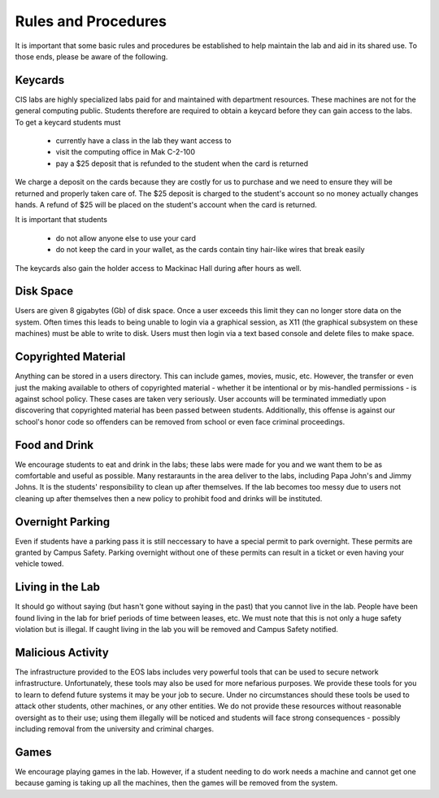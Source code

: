 ====================
Rules and Procedures
====================

It is important that some basic rules and procedures be established to help maintain the lab and aid in its shared use.  To those ends, please be aware of the following.

Keycards
========

CIS labs are highly specialized labs paid for and maintained with department resources.  These machines are not for the general computing public.  Students therefore are required to obtain a keycard before they can gain access to the labs.  To get a keycard students must

     - currently have a class in the lab they want access to
     - visit the computing office in Mak C-2-100
     - pay a $25 deposit that is refunded to the student when the card is returned

We charge a deposit on the cards because they are costly for us to purchase and we need to ensure they will be returned and properly taken care of.  The $25 deposit is charged to the student's account so no money actually changes hands.  A refund of $25 will be placed on the student's account when the card is returned.

It is important that students 

     - do not allow anyone else to use your card
     - do not keep the card in your wallet, as the cards contain tiny hair-like wires that break easily

The keycards also gain the holder access to Mackinac Hall during after hours as well. 

Disk Space
==========

Users are given 8 gigabytes (Gb) of disk space.  Once a user exceeds this limit they can no longer store data on the system.  Often times this leads to being unable to login via a graphical session, as X11 (the graphical subsystem on these machines) must be able to write to disk.  Users must then login via a text based console and delete files to make space.

Copyrighted Material
====================

Anything can be stored in a users directory.  This can include games, movies, music, etc.  However, the transfer or even just the making available to others of copyrighted material - whether it be intentional or by mis-handled permissions - is against school policy.  These cases are taken very seriously.  User accounts will be terminated immediatly upon discovering that copyrighted material has been passed between students.  Additionally, this offense is against our school's honor code so offenders can be removed from school or even face criminal proceedings.

Food and Drink
==============

We encourage students to eat and drink in the labs; these labs were made for you and we want them to be as comfortable and useful as possible.  Many restaraunts in the area deliver to the labs, including Papa John's and Jimmy Johns.  It is the students' responsibility to clean up after themselves.  If the lab becomes too messy due to users not cleaning up after themselves then a new policy to prohibit food and drinks will be instituted.

Overnight Parking
=================

Even if students have a parking pass it is still neccessary to have a special permit to park overnight.  These permits are granted by Campus Safety.  Parking overnight without one of these permits can result in a ticket or even having your vehicle towed.

Living in the Lab
=================

It should go without saying (but hasn't gone without saying in the past) that you cannot live in the lab.  People have been found living in the lab for brief periods of time between leases, etc.  We must note that this is not only a huge safety violation but is illegal.  If caught living in the lab you will be removed and Campus Safety notified.

Malicious Activity
==================

The infrastructure provided to the EOS labs includes very powerful tools that can be used to secure network infrastructure.  Unfortunately, these tools may also be used for more nefarious purposes.  We provide these tools for you to learn to defend future systems it may be your job to secure.  Under no circumstances should these tools be used to attack other students, other machines, or any other entities.  We do not provide these resources without reasonable oversight as to their use; using them illegally will be noticed and students will face strong consequences - possibly including removal from the university and criminal charges.

Games
=====

We encourage playing games in the lab.  However, if a student needing to do work needs a machine and cannot get one because gaming is taking up all the machines, then the games will be removed from the system.
